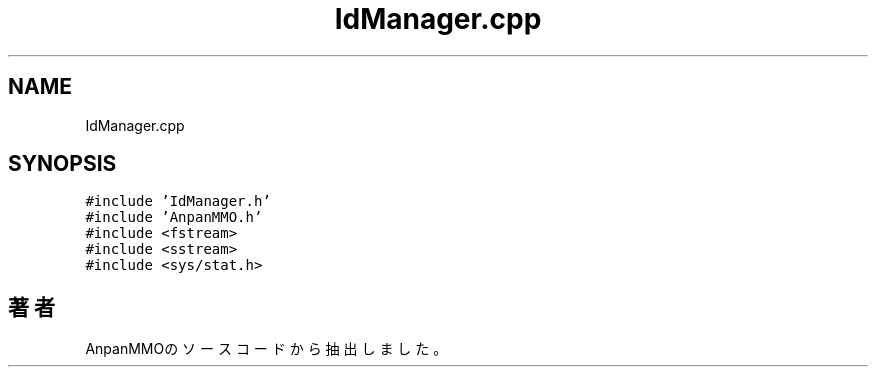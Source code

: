 .TH "IdManager.cpp" 3 "2018年12月20日(木)" "AnpanMMO" \" -*- nroff -*-
.ad l
.nh
.SH NAME
IdManager.cpp
.SH SYNOPSIS
.br
.PP
\fC#include 'IdManager\&.h'\fP
.br
\fC#include 'AnpanMMO\&.h'\fP
.br
\fC#include <fstream>\fP
.br
\fC#include <sstream>\fP
.br
\fC#include <sys/stat\&.h>\fP
.br

.SH "著者"
.PP 
 AnpanMMOのソースコードから抽出しました。
